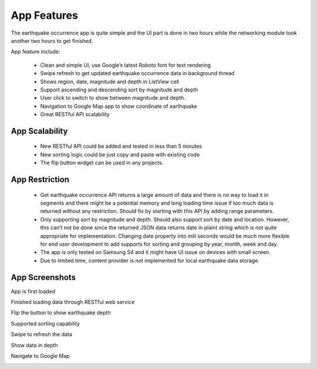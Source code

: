 ============
App Features
============

The earthquake occurrence app is quite simple and the UI part is done in two hours while the networking module took another two hours to get finished.

App feature include:

 - Clean and simple UI, use Google’s latest Roboto font for text rendering
 - Swipe refresh to get updated earthquake occurrence data in background thread
 - Shows region, date, magnitude and depth in ListView cell
 - Support ascending and descending sort by magnitude and depth
 - User click to switch to show between magnitude and depth.
 - Navigation to Google Map app to show coordinate of earthquake
 - Great RESTful API scalability 
 

App Scalability
===============

 - New RESTful API could be added and tested in less than 5 minutes
 - New sorting logic could be just copy and paste with existing code
 - The flip button widget can be used in any projects.

App Restriction
===============

 - Get earthquake occurrence API returns a large amount of data and there is no way to load it in segments and there might be a potential memory and long loading time issue if too much data is returned without any restriction. Should fix by starting with this API by adding range parameters.
 - Only supporting sort by magnitude and depth. Should also support sort by date and location. However, this can’t not be done since the returned JSON data returns date in plaint string which is not quite appropriate for implementation. Changing date property into mili seconds would be much more flexible for end user development to add supports for sorting and grouping by year, month, week and day.
 - The app is only tested on Samsung S4 and it might have UI issue on devices with small screen.
 - Due to limited time, content provider is not implemented for local earthquake data storage. 

App Screenshots
===============

App is first loaded

.. image:: /_static/img/screenshot/start.png
    :width: 400px
    :align: center

 

Finished loading data through RESTful web service

.. image:: /_static/img/screenshot/loaded.png
    :width: 400px
    :align: center



Flip the button to show earthquake depth

.. image:: /_static/img/screenshot/flip.png
    :width: 400px
    :align: center



Supported sorting capability

.. image:: /_static/img/screenshot/sort.png
    :width: 400px
    :align: center



Swipe to refresh the data

.. image:: /_static/img/screenshot/refresh.png
    :width: 400px
    :align: center



Show data in depth

.. image:: /_static/img/screenshot/depth.png
    :width: 400px
    :align: center



Navigate to Google Map

.. image:: /_static/img/screenshot/map.png
    :width: 400px
    :align: center
		

